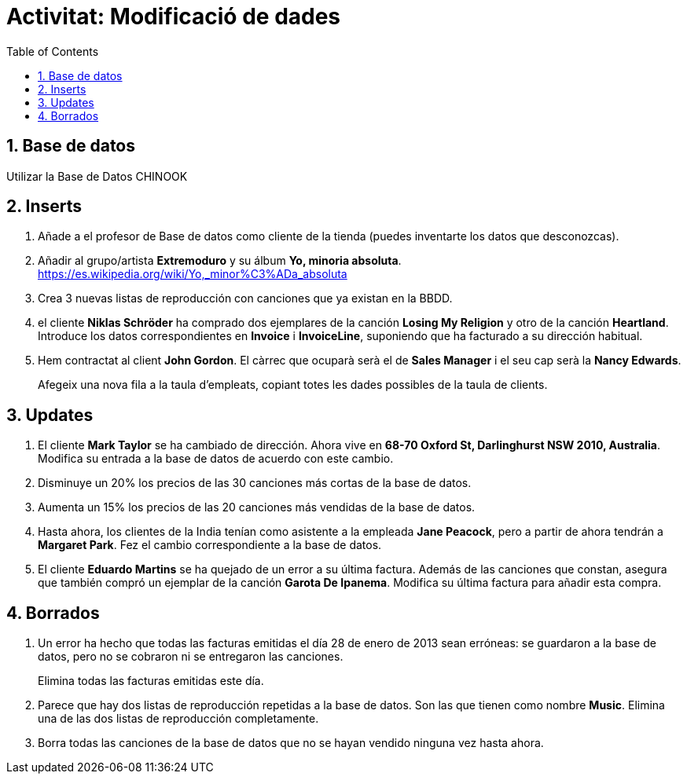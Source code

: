 = Activitat: Modificació de dades
:doctype: article
:encoding: utf-8
:lang: ca
:toc: left
:toclevels: 3
:numbered:
:ascii-ids:

== Base de datos

Utilizar la Base de Datos CHINOOK


== Inserts

1. Añade a el profesor de Base de datos como cliente de la tienda (puedes inventarte los datos que desconozcas).

2. Añadir al grupo/artista *Extremoduro* y su álbum *Yo, minoria absoluta*.  https://es.wikipedia.org/wiki/Yo,_minor%C3%ADa_absoluta


3. Crea 3 nuevas listas de reproducción con canciones que ya existan en la BBDD.

4. el cliente *Niklas Schröder* ha comprado dos ejemplares de la canción *Losing My Religion* y otro de la canción *Heartland*. 
Introduce los datos correspondientes en  *Invoice* i
*InvoiceLine*, suponiendo que ha facturado a su dirección habitual.

5. Hem contractat al client *John Gordon*. El càrrec que ocuparà serà el de
*Sales Manager* i el seu cap serà la *Nancy Edwards*.
+
Afegeix una nova fila a la taula d'empleats, copiant totes les dades
possibles de la taula de clients.

== Updates

1. El cliente *Mark Taylor* se ha cambiado de dirección. Ahora vive en *68-70 Oxford St, Darlinghurst NSW 2010, Australia*. Modifica su entrada a la base de datos
de acuerdo con este cambio.

2. Disminuye un 20% los precios de las 30 canciones más cortas de la base de datos.

3. Aumenta un 15% los precios de las 20 canciones más vendidas de la base de datos.

4. Hasta ahora, los clientes de la India tenían como asistente a la empleada *Jane
Peacock*, pero a partir de ahora tendrán a *Margaret Park*. Fez el cambio
correspondiente a la base de datos.

5. El cliente *Eduardo Martins* se ha quejado de un error a su última factura.
Además de las canciones que constan, asegura que también compró un ejemplar
de la canción *Garota De Ipanema*. Modifica su última factura para añadir
esta compra.

== Borrados

1. Un error ha hecho que todas las facturas emitidas el día 28 de enero de 2013
sean erróneas: se guardaron a la base de datos, pero no se cobraron ni se
entregaron las canciones.
+
Elimina todas las facturas emitidas este día.

2. Parece que hay dos listas de reproducción repetidas a la base de datos.
Son las que tienen como nombre *Music*. Elimina una de las dos listas de reproducción
completamente.

3. Borra todas las canciones de la base de datos que no se hayan vendido ninguna
vez hasta ahora.
